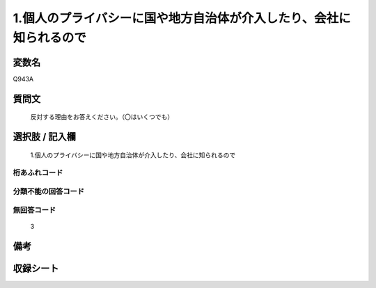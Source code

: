 .. title:: Q943A
.. rst-class:: item
====================================================================================================
1.個人のプライバシーに国や地方自治体が介入したり、会社に知られるので
====================================================================================================

.. rst-class:: varname
変数名
==================

Q943A

.. rst-class:: question
質問文
==================


   反対する理由をお答えください。（〇はいくつでも）



.. rst-class:: answer
選択肢 / 記入欄
======================

  1.個人のプライバシーに国や地方自治体が介入したり、会社に知られるので



.. rst-class:: overflow
桁あふれコード
-------------------------------
  


.. rst-class:: not_available
分類不能の回答コード
-------------------------------------
  


.. rst-class:: not_available
無回答コード
-------------------------------------
  3


.. rst-class:: bikou
備考
==================



.. rst-class:: include_sheet
収録シート
=======================================
.. hlist::
   :columns: 3
   
   
   * p4_4
   
   


.. index:: Q943A